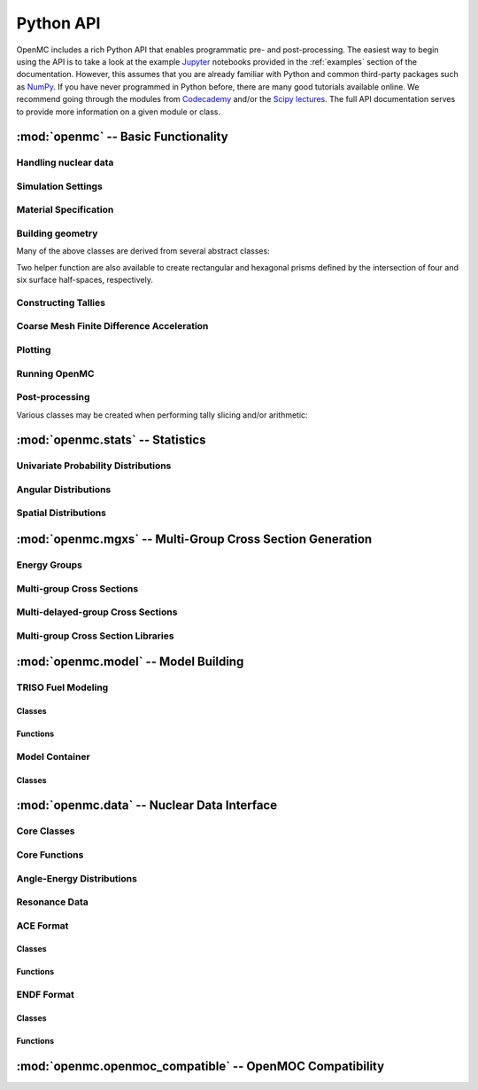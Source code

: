 .. _pythonapi:

==========
Python API
==========

OpenMC includes a rich Python API that enables programmatic pre- and
post-processing. The easiest way to begin using the API is to take a look at the
example Jupyter_ notebooks provided in the :ref:`examples` section of the
documentation. However, this assumes that you are already familiar with Python
and common third-party packages such as NumPy_. If you have never programmed in
Python before, there are many good tutorials available online. We recommend
going through the modules from Codecademy_ and/or the `Scipy lectures`_. The
full API documentation serves to provide more information on a given module or
class.

------------------------------------
:mod:`openmc` -- Basic Functionality
------------------------------------

Handling nuclear data
---------------------

.. autosummary::
   :toctree: generated
   :nosignatures:
   :template: myclass.rst

   openmc.XSdata
   openmc.MGXSLibrary


Simulation Settings
-------------------

.. autosummary::
   :toctree: generated
   :nosignatures:
   :template: myclass.rst

   openmc.Source
   openmc.VolumeCalculation
   openmc.Settings

Material Specification
----------------------

.. autosummary::
   :toctree: generated
   :nosignatures:
   :template: myclass.rst

   openmc.Nuclide
   openmc.Element
   openmc.Macroscopic
   openmc.Material
   openmc.Materials

Building geometry
-----------------

.. autosummary::
   :toctree: generated
   :nosignatures:
   :template: myclass.rst

   openmc.Plane
   openmc.XPlane
   openmc.YPlane
   openmc.ZPlane
   openmc.XCylinder
   openmc.YCylinder
   openmc.ZCylinder
   openmc.Sphere
   openmc.Cone
   openmc.XCone
   openmc.YCone
   openmc.ZCone
   openmc.Quadric
   openmc.Halfspace
   openmc.Intersection
   openmc.Union
   openmc.Complement
   openmc.Cell
   openmc.Universe
   openmc.RectLattice
   openmc.HexLattice
   openmc.Geometry

Many of the above classes are derived from several abstract classes:

.. autosummary::
   :toctree: generated
   :nosignatures:
   :template: myclass.rst

   openmc.Surface
   openmc.Region
   openmc.Lattice

Two helper function are also available to create rectangular and hexagonal
prisms defined by the intersection of four and six surface half-spaces,
respectively.

.. autosummary::
   :toctree: generated
   :nosignatures:
   :template: myfunction.rst

   openmc.get_hexagonal_prism
   openmc.get_rectangular_prism

Constructing Tallies
--------------------

.. autosummary::
   :toctree: generated
   :nosignatures:
   :template: myclass.rst

   openmc.UniverseFilter
   openmc.MaterialFilter
   openmc.CellFilter
   openmc.CellbornFilter
   openmc.SurfaceFilter
   openmc.MeshFilter
   openmc.EnergyFilter
   openmc.EnergyoutFilter
   openmc.MuFilter
   openmc.PolarFilter
   openmc.AzimuthalFilter
   openmc.DistribcellFilter
   openmc.DelayedGroupFilter
   openmc.EnergyFunctionFilter
   openmc.Mesh
   openmc.Trigger
   openmc.TallyDerivative
   openmc.Tally
   openmc.Tallies

Coarse Mesh Finite Difference Acceleration
------------------------------------------

.. autosummary::
   :toctree: generated
   :nosignatures:
   :template: myclass.rst

   openmc.CMFDMesh
   openmc.CMFD

Plotting
--------

.. autosummary::
   :toctree: generated
   :nosignatures:
   :template: myclass.rst

   openmc.Plot
   openmc.Plots

Running OpenMC
--------------

.. autosummary::
   :toctree: generated
   :nosignatures:
   :template: myfunction.rst

   openmc.run
   openmc.calculate_volumes
   openmc.plot_geometry
   openmc.plot_inline
   openmc.search_for_keff

Post-processing
---------------

.. autosummary::
   :toctree: generated
   :nosignatures:
   :template: myclass.rst

   openmc.Particle
   openmc.StatePoint
   openmc.Summary

Various classes may be created when performing tally slicing and/or arithmetic:

.. autosummary::
   :toctree: generated
   :nosignatures:
   :template: myclass.rst

   openmc.arithmetic.CrossScore
   openmc.arithmetic.CrossNuclide
   openmc.arithmetic.CrossFilter
   openmc.arithmetic.AggregateScore
   openmc.arithmetic.AggregateNuclide
   openmc.arithmetic.AggregateFilter

---------------------------------
:mod:`openmc.stats` -- Statistics
---------------------------------

Univariate Probability Distributions
------------------------------------

.. autosummary::
   :toctree: generated
   :nosignatures:
   :template: myclass.rst

   openmc.stats.Univariate
   openmc.stats.Discrete
   openmc.stats.Uniform
   openmc.stats.Maxwell
   openmc.stats.Watt
   openmc.stats.Tabular
   openmc.stats.Legendre
   openmc.stats.Mixture

Angular Distributions
---------------------

.. autosummary::
   :toctree: generated
   :nosignatures:
   :template: myclass.rst

   openmc.stats.UnitSphere
   openmc.stats.PolarAzimuthal
   openmc.stats.Isotropic
   openmc.stats.Monodirectional

Spatial Distributions
---------------------

.. autosummary::
   :toctree: generated
   :nosignatures:
   :template: myclass.rst

   openmc.stats.Spatial
   openmc.stats.CartesianIndependent
   openmc.stats.Box
   openmc.stats.Point

----------------------------------------------------------
:mod:`openmc.mgxs` -- Multi-Group Cross Section Generation
----------------------------------------------------------

Energy Groups
-------------

.. autosummary::
    :toctree: generated
    :nosignatures:
    :template: myclass.rst

    openmc.mgxs.EnergyGroups

Multi-group Cross Sections
--------------------------

.. autosummary::
    :toctree: generated
    :nosignatures:
    :template: myclassinherit.rst

    openmc.mgxs.MGXS
    openmc.mgxs.AbsorptionXS
    openmc.mgxs.CaptureXS
    openmc.mgxs.Chi
    openmc.mgxs.FissionXS
    openmc.mgxs.InverseVelocity
    openmc.mgxs.KappaFissionXS
    openmc.mgxs.MultiplicityMatrixXS
    openmc.mgxs.NuFissionMatrixXS
    openmc.mgxs.ScatterXS
    openmc.mgxs.ScatterMatrixXS
    openmc.mgxs.ScatterProbabilityMatrix
    openmc.mgxs.TotalXS
    openmc.mgxs.TransportXS

Multi-delayed-group Cross Sections
----------------------------------

.. autosummary::
    :toctree: generated
    :nosignatures:
    :template: myclassinherit.rst

    openmc.mgxs.MDGXS
    openmc.mgxs.ChiDelayed
    openmc.mgxs.DelayedNuFissionXS
    openmc.mgxs.DelayedNuFissionMatrixXS
    openmc.mgxs.Beta
    openmc.mgxs.DecayRate

Multi-group Cross Section Libraries
-----------------------------------

.. autosummary::
    :toctree: generated
    :nosignatures:
    :template: myclass.rst

    openmc.mgxs.Library

-------------------------------------
:mod:`openmc.model` -- Model Building
-------------------------------------

TRISO Fuel Modeling
-------------------

Classes
+++++++

.. autosummary::
   :toctree: generated
   :nosignatures:
   :template: myclass.rst

   openmc.model.TRISO

Functions
+++++++++

.. autosummary::
   :toctree: generated
   :nosignatures:
   :template: myfunction.rst

   openmc.model.create_triso_lattice
   openmc.model.pack_trisos

Model Container
---------------

Classes
+++++++

.. autosummary::
   :toctree: generated
   :nosignatures:
   :template: myclass.rst

   openmc.model.Model

--------------------------------------------
:mod:`openmc.data` -- Nuclear Data Interface
--------------------------------------------

Core Classes
------------

.. autosummary::
    :toctree: generated
    :nosignatures:
    :template: myclass.rst

    openmc.data.IncidentNeutron
    openmc.data.Reaction
    openmc.data.Product
    openmc.data.Tabulated1D
    openmc.data.FissionEnergyRelease
    openmc.data.ThermalScattering
    openmc.data.CoherentElastic
    openmc.data.FissionEnergyRelease
    openmc.data.DataLibrary
    openmc.data.Decay
    openmc.data.FissionProductYields
    openmc.data.WindowedMultipole

Core Functions
--------------

.. autosummary::
    :toctree: generated
    :nosignatures:
    :template: myfunction.rst

    openmc.data.atomic_mass
    openmc.data.linearize
    openmc.data.thin
    openmc.data.write_compact_458_library

Angle-Energy Distributions
--------------------------

.. autosummary::
    :toctree: generated
    :nosignatures:
    :template: myclass.rst

    openmc.data.AngleEnergy
    openmc.data.KalbachMann
    openmc.data.CorrelatedAngleEnergy
    openmc.data.UncorrelatedAngleEnergy
    openmc.data.NBodyPhaseSpace
    openmc.data.LaboratoryAngleEnergy
    openmc.data.AngleDistribution
    openmc.data.EnergyDistribution
    openmc.data.ArbitraryTabulated
    openmc.data.GeneralEvaporation
    openmc.data.MaxwellEnergy
    openmc.data.Evaporation
    openmc.data.WattEnergy
    openmc.data.MadlandNix
    openmc.data.DiscretePhoton
    openmc.data.LevelInelastic
    openmc.data.ContinuousTabular

Resonance Data
--------------

.. autosummary::
    :toctree: generated
    :nosignatures:
    :template: myclass.rst

    openmc.data.Resonances
    openmc.data.ResonanceRange
    openmc.data.SingleLevelBreitWigner
    openmc.data.MultiLevelBreitWigner
    openmc.data.ReichMoore
    openmc.data.RMatrixLimited
    openmc.data.ParticlePair
    openmc.data.SpinGroup
    openmc.data.Unresolved

ACE Format
----------

Classes
+++++++

.. autosummary::
    :toctree: generated
    :nosignatures:
    :template: myclass.rst

    openmc.data.ace.Library
    openmc.data.ace.Table

Functions
+++++++++

.. autosummary::
    :toctree: generated
    :nosignatures:
    :template: myfunction.rst

    openmc.data.ace.ascii_to_binary

ENDF Format
-----------

Classes
+++++++

.. autosummary::
    :toctree: generated
    :nosignatures:
    :template: myclass.rst

    openmc.data.endf.Evaluation

Functions
+++++++++

.. autosummary::
    :toctree: generated
    :nosignatures:
    :template: myfunction.rst

    openmc.data.endf.float_endf
    openmc.data.endf.get_cont_record
    openmc.data.endf.get_evaluations
    openmc.data.endf.get_head_record
    openmc.data.endf.get_tab1_record
    openmc.data.endf.get_tab2_record
    openmc.data.endf.get_text_record

---------------------------------------------------------
:mod:`openmc.openmoc_compatible` -- OpenMOC Compatibility
---------------------------------------------------------

.. autosummary::
    :toctree: generated
    :nosignatures:
    :template: myfunction.rst

    openmc.openmoc_compatible.get_openmoc_material
    openmc.openmoc_compatible.get_openmc_material
    openmc.openmoc_compatible.get_openmoc_surface
    openmc.openmoc_compatible.get_openmc_surface
    openmc.openmoc_compatible.get_openmoc_cell
    openmc.openmoc_compatible.get_openmc_cell
    openmc.openmoc_compatible.get_openmoc_universe
    openmc.openmoc_compatible.get_openmc_universe
    openmc.openmoc_compatible.get_openmoc_lattice
    openmc.openmoc_compatible.get_openmc_lattice
    openmc.openmoc_compatible.get_openmoc_geometry
    openmc.openmoc_compatible.get_openmc_geometry

.. _Jupyter: https://jupyter.org/
.. _NumPy: http://www.numpy.org/
.. _Codecademy: https://www.codecademy.com/tracks/python
.. _Scipy lectures: https://scipy-lectures.github.io/
